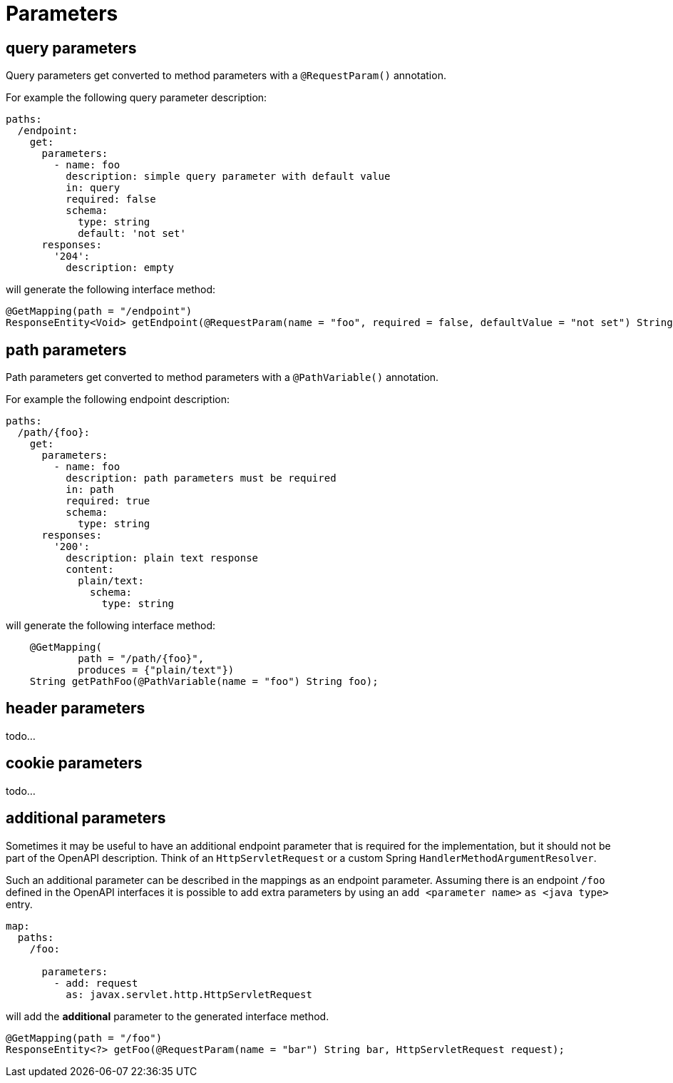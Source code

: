 = Parameters

== query parameters

Query parameters get converted to method parameters with a `@RequestParam()` annotation.

For example the following query parameter description:

[source, yaml]
----
paths:
  /endpoint:
    get:
      parameters:
        - name: foo
          description: simple query parameter with default value
          in: query
          required: false
          schema:
            type: string
            default: 'not set'
      responses:
        '204':
          description: empty
----

will generate the following interface method:

[source,java]
----
@GetMapping(path = "/endpoint")
ResponseEntity<Void> getEndpoint(@RequestParam(name = "foo", required = false, defaultValue = "not set") String foo);
----

== path parameters

Path parameters get converted to method parameters with a `@PathVariable()` annotation.

For example the following endpoint description:


[source, yaml]
----
paths:
  /path/{foo}:
    get:
      parameters:
        - name: foo
          description: path parameters must be required
          in: path
          required: true
          schema:
            type: string
      responses:
        '200':
          description: plain text response
          content:
            plain/text:
              schema:
                type: string
----


will generate the following interface method:

[source,java]
----
    @GetMapping(
            path = "/path/{foo}",
            produces = {"plain/text"})
    String getPathFoo(@PathVariable(name = "foo") String foo);
----

== header parameters

todo...

== cookie parameters

todo...

== additional parameters

Sometimes it may be useful to have an additional endpoint parameter that is required for the
implementation, but it should not be part of the OpenAPI description. Think of an `HttpServletRequest`
or  a custom Spring `HandlerMethodArgumentResolver`.

Such an additional parameter can be described in the mappings as an endpoint parameter. Assuming
there is an endpoint `/foo` defined in the OpenAPI interfaces it is possible to add extra parameters
by using an `add <parameter name>` `as <java type>` entry.

[source, yaml]
----
map:
  paths:
    /foo:

      parameters:
        - add: request
          as: javax.servlet.http.HttpServletRequest
----

will add the *additional* parameter to the generated interface method.

[source, java]
----
@GetMapping(path = "/foo")
ResponseEntity<?> getFoo(@RequestParam(name = "bar") String bar, HttpServletRequest request);
----


